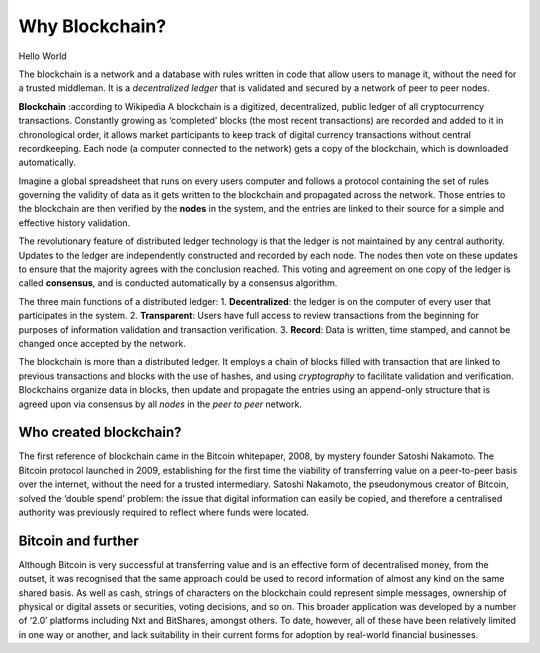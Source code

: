 ************************
Why Blockchain?
************************

Hello World

The blockchain is a network and a database with rules written in code that allow users to manage it, without the need for a trusted middleman.
It is a *decentralized ledger* that is validated and secured by a network of peer to peer nodes.

**Blockchain** :according to Wikipedia
A blockchain is a digitized, decentralized, public ledger of all cryptocurrency transactions. Constantly growing as ‘completed’ blocks (the most recent transactions) are recorded and added to it in chronological order, it allows market participants to keep track of digital currency transactions without central recordkeeping. Each node (a computer connected to the network) gets a copy of the blockchain, which is downloaded automatically.

Imagine a global spreadsheet that runs on every users computer and follows a protocol containing the set of rules governing the validity of data as it gets written to the blockchain and propagated across the network. Those entries to the blockchain are then verified by the **nodes** in the system, and the entries are linked to their source for a simple and effective history validation.

The revolutionary feature of distributed ledger technology is that the ledger is not maintained by any central authority. Updates to the ledger are independently constructed and recorded by each node. The nodes then vote on these updates to ensure that the majority agrees with the conclusion reached. This voting and agreement on one copy of the ledger is called **consensus**, and is conducted automatically by a consensus algorithm.

The three main functions of a distributed ledger:
1. **Decentralized**: the ledger is on the computer of every user that participates in the system.
2. **Transparent**: Users have full access to review transactions from the beginning for purposes of information validation and transaction verification.
3. **Record**: Data is written, time stamped, and cannot be changed once accepted by the network.

The blockchain is more than a distributed ledger. It employs a chain of blocks filled with transaction that are linked to previous transactions and blocks with the use of hashes, and using *cryptography* to facilitate validation and verification.
Blockchains organize data in blocks, then update and propagate the entries using an append-only structure that is agreed upon via consensus by all *nodes* in the *peer to peer* network.

Who created blockchain?
===============================

The first reference of blockchain came in the Bitcoin whitepaper, 2008, by mystery founder Satoshi Nakamoto. The Bitcoin protocol launched in 2009, establishing for the first time the viability of transferring value on a peer-to-peer basis over the internet, without the need for a trusted intermediary. Satoshi Nakamoto, the pseudonymous creator of Bitcoin, solved the ‘double spend’ problem: the issue that digital information can easily be copied, and therefore a centralised authority was previously required to reflect where funds were located.

Bitcoin and further
======================

Although Bitcoin is very successful at transferring value and is an effective form of decentralised money, from the outset, it was recognised that the same approach could be used to record information of almost any kind on the same shared basis. As well as cash, strings of characters on the blockchain could represent simple messages, ownership of physical or digital assets or securities, voting decisions, and so on. This broader application was developed by a number of ‘2.0’ platforms including Nxt and BitShares, amongst others. To date, however, all of these have been relatively limited in one way or another, and lack suitability in their current forms for adoption by real-world financial businesses.
